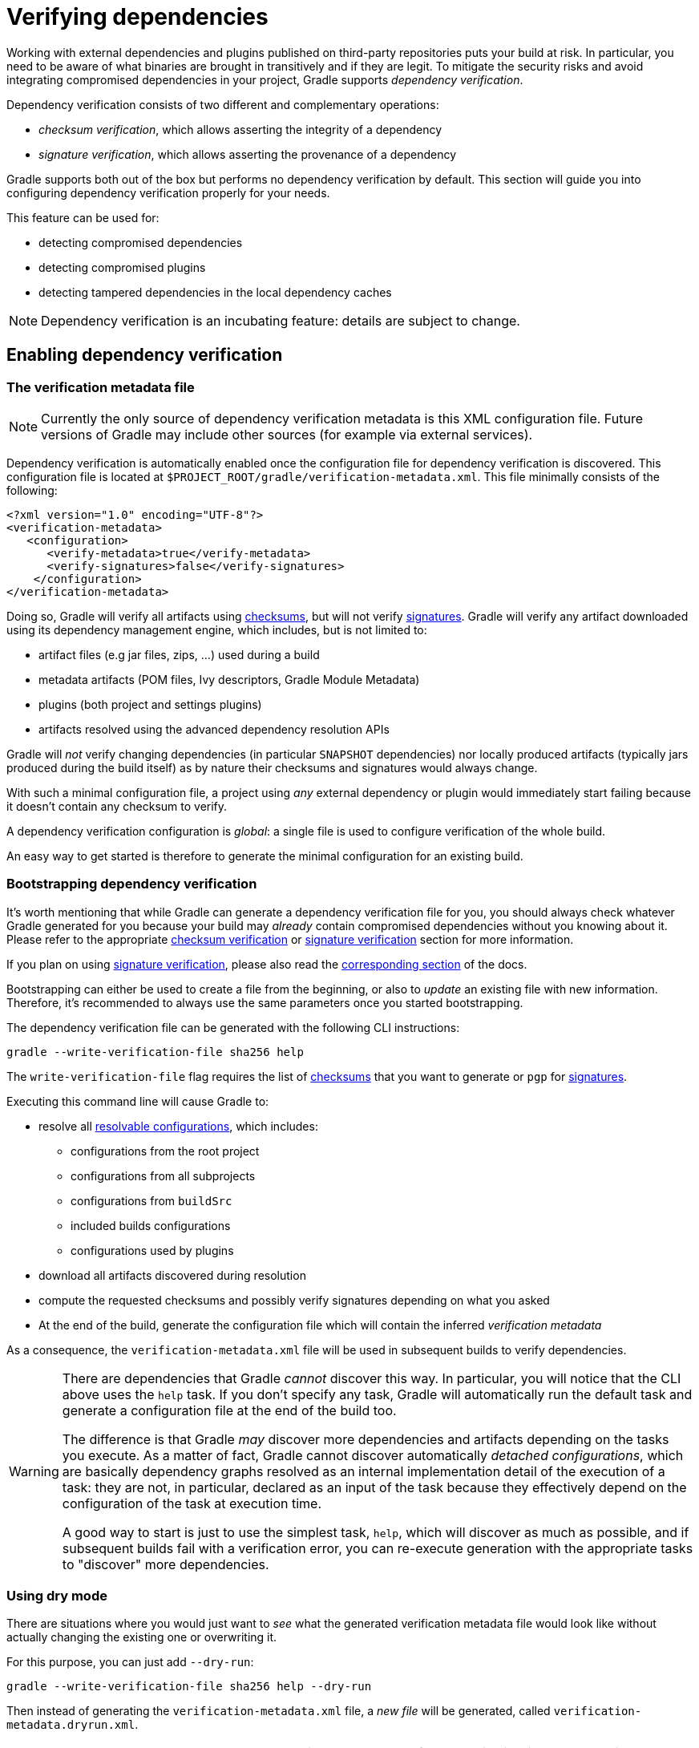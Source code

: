 [[verifying-dependencies]]
= Verifying dependencies

Working with external dependencies and plugins published on third-party repositories puts your build at risk.
In particular, you need to be aware of what binaries are brought in transitively and if they are legit.
To mitigate the security risks and avoid integrating compromised dependencies in your project, Gradle supports _dependency verification_.

Dependency verification consists of two different and complementary operations:

- _checksum verification_, which allows asserting the integrity of a dependency
- _signature verification_, which allows asserting the provenance of a dependency

Gradle supports both out of the box but performs no dependency verification by default.
This section will guide you into configuring dependency verification properly for your needs.

This feature can be used for:

- detecting compromised dependencies
- detecting compromised plugins
- detecting tampered dependencies in the local dependency caches

[NOTE]
====
Dependency verification is an incubating feature: details are subject to change.
====

[[sub:enabling-verification]]
== Enabling dependency verification

[[sub:verification-metadata]]
=== The verification metadata file

[NOTE]
====
Currently the only source of dependency verification metadata is this XML configuration file.
Future versions of Gradle may include other sources (for example via external services).
====

Dependency verification is automatically enabled once the configuration file for dependency verification is discovered.
This configuration file is located at `$PROJECT_ROOT/gradle/verification-metadata.xml`.
This file minimally consists of the following:

[source,xml]
----
<?xml version="1.0" encoding="UTF-8"?>
<verification-metadata>
   <configuration>
      <verify-metadata>true</verify-metadata>
      <verify-signatures>false</verify-signatures>
    </configuration>
</verification-metadata>
----

Doing so, Gradle will verify all artifacts using <<#sec:checksum-verification,checksums>>, but will not verify <<#sec:signature-verification,signatures>>.
Gradle will verify any artifact downloaded using its dependency management engine, which includes, but is not limited to:

- artifact files (e.g jar files, zips, ...) used during a build
- metadata artifacts (POM files, Ivy descriptors, Gradle Module Metadata)
- plugins (both project and settings plugins)
- artifacts resolved using the advanced dependency resolution APIs

Gradle will _not_ verify changing dependencies (in particular `SNAPSHOT` dependencies) nor locally produced artifacts (typically jars produced during the build itself) as by nature their checksums and signatures would always change.

With such a minimal configuration file, a project using _any_ external dependency or plugin would immediately start failing because it doesn't contain any checksum to verify.

A dependency verification configuration is _global_: a single file is used to configure verification of the whole build.

An easy way to get started is therefore to generate the minimal configuration for an existing build.

[[sec:bootstrapping-verification]]
=== Bootstrapping dependency verification

It's worth mentioning that while Gradle can generate a dependency verification file for you, you should always check whatever Gradle generated for you because your build may _already_ contain compromised dependencies without you knowing about it.
Please refer to the appropriate <<#sec:checksum-verification,checksum verification>> or <<#sec:signature-verification,signature verification>> section for more information.

If you plan on using <<#sec:signature-verification,signature verification>>, please also read the <<sec:bootstrapping-signature-verification,corresponding section>> of the docs.

Bootstrapping can either be used to create a file from the beginning, or also to _update_ an existing file with new information.
Therefore, it's recommended to always use the same parameters once you started bootstrapping.

The dependency verification file can be generated with the following CLI instructions:


----
gradle --write-verification-file sha256 help
----

The `write-verification-file` flag requires the list of <<#sec:checksum-verification,checksums>> that you want to generate or `pgp` for <<#sec:signature-verification,signatures>>.

Executing this command line will cause Gradle to:

* resolve all <<declaring_dependencies.adoc#sec:resolvable-consumable-configs,resolvable configurations>>, which includes:
** configurations from the root project
** configurations from all subprojects
** configurations from `buildSrc`
** included builds configurations
** configurations used by plugins
* download all artifacts discovered during resolution
* compute the requested checksums and possibly verify signatures depending on what you asked
* At the end of the build, generate the configuration file which will contain the inferred _verification metadata_

As a consequence, the `verification-metadata.xml` file will be used in subsequent builds to verify dependencies.

[WARNING]
====
There are dependencies that Gradle _cannot_ discover this way.
In particular, you will notice that the CLI above uses the `help` task.
If you don't specify any task, Gradle will automatically run the default task and generate a configuration file at the end of the build too.

The difference is that Gradle _may_ discover more dependencies and artifacts depending on the tasks you execute.
As a matter of fact, Gradle cannot discover automatically _detached configurations_, which are basically dependency graphs resolved as an internal implementation detail of the execution of a task: they are not, in particular, declared as an input of the task because they effectively depend on the configuration of the task at execution time.

A good way to start is just to use the simplest task, `help`, which will discover as much as possible, and if subsequent builds fail with a verification error, you can re-execute generation with the appropriate tasks to "discover" more dependencies.
====

[[sec:verification-dry-mode]]
=== Using dry mode

There are situations where you would just want to _see_ what the generated verification metadata file would look like without actually changing the existing one or overwriting it.

For this purpose, you can just add `--dry-run`:


----
gradle --write-verification-file sha256 help --dry-run
----

Then instead of generating the `verification-metadata.xml` file, a _new file_ will be generated, called `verification-metadata.dryrun.xml`.

[NOTE]
====
Because `--dry-run` doesn't execute tasks, this would be much faster, but it will miss any resolution happening at task execution time.
====

[[sec:disabling-metadata-verification]]
=== Disabling metadata verification

By default, Gradle will not only verify artifacts (jars, ...) but also the metadata associated with those artifacts (typically POM files).
Verifying this ensures the maximum level of security: metadata files typically tell what transitive dependencies will be included, so a compromised metadata file may cause the introduction of undesired dependencies in the graph.
However, because all artifacts are verified, such artifacts would in general easily be discovered by you, because they would cause a checksum verification failure (checksums would be _missing_ from verification metadata).
Because metadata verification can significantly increase the size of your configuration file, you may therefore want to disable verification of metadata.
If you understand the risks of doing so, set the `<verify-metadata>` flag to `false` in the configuration file:

[source,xml]
----
<?xml version="1.0" encoding="UTF-8"?>
<verification-metadata>
   <configuration>
      <verify-metadata>true</verify-metadata>
      <verify-signatures>false</verify-signatures>
    </configuration>
    <!-- the rest of this file doesn't need to declare anything about metadata files -->
</verification-metadata>
----

[[sec:checksum-verification]]
== Verifying dependency checksums

Checksum verification allows you to ensure the integrity of an artifact.
This is the simplest thing that Gradle can do for you to make sure that the artifacts you use are un-tampered.

Gradle supports MD5, SHA1, SHA-256 and SHA-512 checksums.
However, only SHA-256 and SHA-512 checksums are considered secure nowadays.

=== Adding the checksum for an artifact

External components are identified by GAV coordinates, then each of the artifacts by their file names.
To declare the checksums of an artifact, you need to add the corresponding section in the verification metadata file.
For example, to declare the checksum for https://pdfbox.apache.org[Apache PDFBox].
The GAV coordinates are:

- group `org.apache.pdfbox`
- name `pdfbox`
- version `2.0.17`

Using this dependency will trigger the download of 2 different files:

- `pdfbox-2.0.17.jar` which is the main artifact
- `pdfbox-2.0.17.pom` which is the metadata file associated with this artifact

As as consequence, you need to declare the checksums for both of them (unless you <<sec:disabling-metadata-verification,disabled metadata verification>>):

[source,xml]
----
<?xml version="1.0" encoding="UTF-8"?>
<verification-metadata>
   <configuration>
      <verify-metadata>true</verify-metadata>
      <verify-signatures>false</verify-signatures>
   </configuration>
   <components>
      <component group="org.apache.pdfbox" name="pdfbox" version="2.0.17">
         <artifact name="pdfbox-2.0.17.jar">
            <sha512 value="7e11e54a21c395d461e59552e88b0de0ebaf1bf9d9bcacadf17b240d9bbc29bf6beb8e36896c186fe405d287f5d517b02c89381aa0fcc5e0aa5814e44f0ab331" origin="PDFBox Official site"/>
         </artifact>
         <artifact name="pdfbox-2.0.17.pom">
            <sha512 value="82de436b38faf6121d8d2e71dda06e79296fc0f7bc7aba0766728c8d306fd1b0684b5379c18808ca724bf91707277eba81eb4fe19518e99e8f2a56459b79742f" origin="Generated by Gradle"/>
         </artifact>
      </component>
   </components>
</verification-metadata>
----

=== Where to get checksums from?

In general, checksums are published alongside artifacts on public repositories.
However, if a dependency is compromised in a repository, it's likely its checksum will be too, so it's a good practice to get the checksum from a different place, usually the website of the library itself.

In fact, it's a good security practice to publish the checksums of artifacts on a _different server_ than the server where the artifacts themselves are hosted: it's harder to compromise a library both on the repository __and__ the official website.

In the example above, the checksum was published on the website for the JAR, but not the POM file.
This is why it's usually easier to <<sec:bootstrapping-verification,let Gradle generate the checksums>> and verify by reviewing the generated file carefully.

In this example, not only could we check that the checksum was correct, but we could also find it on the official website, which is why we changed the label of `origin` from `Generated by Gradle` to `PDFBox Official site`.
Changing the `origin` gives users a sense of how trustworthy your build it.

Interestingly, using `pdfbox` will require _much more_ than those 2 artifacts, because it will also bring in transitive dependencies.
If the dependency verification file only included the checksums for the main artifacts you used, the build would fail with an error like this one:


----
Execution failed for task ':compileJava'.
> Dependency verification failed for configuration ':compileClasspath':
    - On artifact commons-logging-1.2.jar (commons-logging:commons-logging:1.2) in repository 'MavenRepo': checksum is missing from verification metadata.
    - On artifact commons-logging-1.2.pom (commons-logging:commons-logging:1.2) in repository 'MavenRepo': checksum is missing from verification metadata.
----

What this indicates is that your build requires `commons-logging` when executing `compileJava`, however the verification file doesn't contain enough information for Gradle to verify the integrity of the dependencies, meaning you need to add the required information to the verification metadata file.

See <<sec:troubleshooting-verification,troubleshooting dependency verification>> for more insights on what to do in this situation.

=== What checksums are verified?

If a dependency verification metadata files declares more than one checksum for a dependency, Gradle will verify _all of them_ and fail if _any of them fails_.
For example, the following configuration would check both the `md5` and `sha256` checksums:

[source,xml]
----
<component group="org.apache.pdfbox" name="pdfbox" version="2.0.17">
   <artifact name="pdfbox-2.0.17.jar">
      <md5 value="c713a8e252d0add65e9282b151adf6b4" origin="official site"/>
      <sha1 value="b5c8dff799bd967c70ccae75e6972327ae640d35" origin="official site"/>
   </artifact>
</component>
----

There are multiple reasons why you'd like to do so:

1. an official site doesn't publish _secure_ checksums (SHA-256, SHA-512) but publishes multiple insecure ones (MD5, SHA1). While it's easy to fake a MD5 checksum and hard but possible to fake a SHA1 checksum, it's harder to fake both of them for the same artifact.
2. you might want to add generated checksums to the list above
3. when _updating_ dependency verification file with more secure checksums, you don't want to accidentally erase checksums

[[sec:signature-verification]]
== Verifying dependency signatures

In addition to <<sec:checksum-verification,checksums>>, Gradle supports verification of signatures.
Signatures are used to assess the _provenance_ of a dependency (it tells who signed the artifacts, which usually corresponds to who produced it).
They are also used to assess the integrity of a dependency just like checksums.
While enabling signature verification usually means a higher level of security, you might want to replace checksum verification with signature verification.

However:

- Gradle only supports verification of signatures published on remote repositories as ASCII-armored PGP files
- Not all artifacts are published with signatures

As a consequence, signature verification will often be used alongside checksum verification.

=== Enabling signature verification

Because verifying signatures is more expensive (both I/O and CPU wise) and harder to check manually, it's not enabled by default.

Enabling it requires you to change the configuration option in the `verification-metadata.xml` file:

[source,xml]
----
<?xml version="1.0" encoding="UTF-8"?>
<verification-metadata>
   <configuration>
      <verify-signatures>true</verify-signatures>
   </configuration>
</verification-metadata>
----

[[sec:understanding-signature-verification]]
== Understanding signature verification

Once signature verification is enabled, for each artifact, Gradle will:

* try to download the corresponding `.asc` file
* if it's present
** automatically download the keys required to perform verification of the signature
** verify the artifact using the downloaded public keys
* if it's absent, fallback to checksum verification

That is to say that Gradle verification mechanism is much stronger if signature verification is enabled than just with checksum verification.
In particular:

- if an artifact is signed with multiple keys, all of them must pass validation or the build will fail
- if an artifact passes verification, checksums are _ignored_

However, it's not because an artifact passes checksum verification that you can trust it: you need to _trust the keys_.

In practice, it means you need to list the keys that you trust for each artifact, which is done by adding a `pgp` entry instead of a `sha1` for example:

[source,xml]
----
<component group="com.github.javaparser" name="javaparser-core" version="3.6.11">
   <artifact name="javaparser-core-3.6.11.jar">
      <pgp value="379ce192d401ab61"/>
   </artifact>
</component>
----

This effectively means that you trust `com.github.javaparser:javaparser-core:3.6.11` if it's signed with the key `379ce192d401ab61`.

Without this, the build would fail with this error:


----
> Dependency verification failed for configuration ':compileClasspath':
    - On artifact javaparser-core-3.6.11.jar (com.github.javaparser:javaparser-core:3.6.11) in repository 'MavenRepo': Artifact was signed with key '379ce192d401ab61' (Bintray (by JFrog) <bintray@bintray.com>) and passed verification but the key isn't in your trusted keys list.
----

[[sec:trusting-keys-globally]]
=== Trusting keys globally

Signature verification has the advantage that it can make the configuration of dependency verification easier by not having to explicitly list all artifacts like for checksum verification only.
In fact, it's common that the same key can be used to sign several artifacts.
If this is the case, you can move the trusted key from the artifact level to the global configuration block:

[source,xml]
----
<?xml version="1.0" encoding="UTF-8"?>
<verification-metadata>
   <configuration>
      <verify-metadata>true</verify-metadata>
      <verify-signatures>true</verify-signatures>
      <trusted-keys>
         <trusted-key id="379ce192d401ab61" group="com.github.javaparser"/>
      </trusted-keys>
   </configuration>
   <components/>
</verification-metadata>
----

The configuration above means that for any artifact belonging to the group `com.github.javaparser`, we trust it if it's signed with the `379ce192d401ab61`.

The `trusted-key` element works similarly to the <<sec:trusting-artifacts,trusted-artifact>> element:

- `group`, the group of the artifact to trust
- `name`, the name of the artifact to trust
- `version`, the version of the artifact to trust
- `file`, the name of the artifact _file_ to trust
- `regex`, a boolean saying if the `group`, `name`, `version` and `file` attributes need to be interpreted as regular expressions (defaults to `false`)

[WARNING]
====
You should be careful when trusting a key globally: try to limit it to the appropriate groups or artifacts:

- a valid key may have been used to sign artifact `A` which you trust
- later on, the key is stolen and used to sign artifact `B`

It means you can trust the key `A` for the first artifact, probably only up to the released version before the key was stolen, but not for `B`.
====

[[sec:ignoring-keys]]
=== Specifying key servers and ignoring keys

Gradle will automatically download the public keys required to verify a signature.
For this it uses a list of well known and trusted key servers (the list may change between Gradle versions, please refer to the implementation to figure out what servers are used by default).

You can explicitly set the list of key servers that you want to use by adding them to the configuration:

[source,xml]
----
<?xml version="1.0" encoding="UTF-8"?>
<verification-metadata>
   <configuration>
      <verify-metadata>true</verify-metadata>
      <verify-signatures>true</verify-signatures>
      <key-servers>
         <key-server uri="hkp://my-key-server.org"/>
         <key-server uri="https://my-other-key-server.org"/>
      </key-servers>
   </configuration>
</verification-metadata>
----

Despite this, it's possible that a key is not available:

- because it wasn't published to a public key server
- because it was lost

In this case, you can ignore a key in the configuration block:

[source,xml]
----
<?xml version="1.0" encoding="UTF-8"?>
<verification-metadata>
   <configuration>
      <verify-metadata>true</verify-metadata>
      <verify-signatures>true</verify-signatures>
      <ignored-keys>
         <ignored-key id="abcdef1234567890" reason="Key is not available in any key server"/>
      </ignored-keys>
   </configuration>
</verification-metadata>
----

As soon as a key is ignored, it will not be used for verification, even if the signature file mentions it.
However, if the signature cannot be verified with at least one other key, Gradle will mandate that you provide a checksum.

[[sec:local-keyring]]
=== Exporting keys for faster verification

Gradle automatically downloads the required keys but this operation can be quite slow and requires everyone to download the keys.
To avoid this, Gradle offers the ability to use a local keyring file containing the required public keys.

If the `gradle/verification-keyring.gpg` file is present, Gradle will search for keys there in priority.

You can generate this file using GPG, for example issuing the following commands (syntax may depend on the tool you use):

[source,bash]
----
$ gpg --no-default-keyring --keyring gradle/verification-keyring.gpg --recv-keys 379ce192d401ab61

gpg: keybox 'gradle/verification-keyring.gpg' created
gpg: key 379CE192D401AB61: public key "Bintray (by JFrog) <bintray@bintray.com>" imported
gpg: Total number processed: 1
gpg:               imported: 1

$ gpg --no-default-keyring --keyring gradle/verification-keyring.gpg --recv-keys 6a0975f8b1127b83

gpg: key 0729A0AFF8999A87: public key "Kotlin Release <kt-a@jetbrains.com>" imported
gpg: Total number processed: 1
gpg:               imported: 1
----

Or, alternatively, you can _ask Gradle to export all keys it used for verification of this build to the keyring_ during bootstrapping:


----
./gradlew --write-verification-metadata pgp,sha256 --export-keys
----

It's a good idea to commit this file to VCS (as long as you trust your VCS).

[[sec:bootstrapping-signature-verification]]
=== Bootstrapping and signature verification

Similarly to bootstrapping for checksums, Gradle provides a convenience for bootstrapping a configuration file with signature verification enabled.
For this, just add the `pgp` option to the list of verifications to generate.
However, because there might be verification failures, missing keys or missing signature files, you **must** provide a fallback checksum verification algorithm:


----
./gradlew --write-verification-metadata pgp,sha256
----

this means that Gradle will verify the signatures and fallback to SHA-256 checksums when there's a problem.

When bootstrapping, Gradle performs _optimitic verification_ and therefore assumes a sane build environment.
It will therefore:

- automatically add the trusted keys as soon as verification passes
- automatically add ignored keys for keys which couldn't be downloaded from public key servers
- automatically generate checksums for artifacts without signatures or ignored keys

If, for some reason, verification fails during the generation, Gradle will automatically generate an ignored key entry but warn you that you must absolutely check what happens.

This situation is common as explained for <<sec:trusting-several-checksums,this section>>: a typical case is when the POM file for a dependency differs from one repository to the other (often in a non-meaningful way).

In addition, Gradle will try to group keys automatically and generate the `trusted-keys` block which reduced the configuration file size as much as possible.

[[sec:troubleshooting-verification]]
== Troubleshooting dependency verification

[[sec:dealing-verification-failure]]
=== Dealing with a verification failure

Dependency verification can fail in different ways, this section explains how you should deal with the various cases.

==== Missing verification metadata

The simplest failure you can have is the indication that verification metadata is missing from the dependency verification file.
This is the case for example if you use <<sec:checksum-verification,checksum verification>>, that you update a dependency and that new versions of the dependency (and potentially its transitive dependencies) are brought in.

Gradle will tell you what metadata is missing:


----
Execution failed for task ':compileJava'.
> Dependency verification failed for configuration ':compileClasspath':
    - On artifact commons-logging-1.2.jar (commons-logging:commons-logging:1.2) in repository 'MavenRepo': checksum is missing from verification metadata.
----

- the missing module group is `commons-logging`, it's artifact name is `commons-logging` and its version is `1.2`. The corresponding artifact is `commons-logging-1.2.jar` so you need to add the following entry to the verification file:

[source,xml]
----
<component group="commons-logging" name="commons-logging" version="1.2">
   <artifact name="commons-logging-1.2.jar">
      <sha256 value="daddea1ea0be0f56978ab3006b8ac92834afeefbd9b7e4e6316fca57df0fa636" origin="official distribution"/>
   </artifact>
</component>
----

Alternatively, you can ask Gradle to generate the missing information by using the <<#sec:bootstrapping-verification,bootstrapping mechanism>>: existing information in the metadata file will be preserved, Gradle will only add the missing verification metadata.

==== Incorrect checksums

A more problematic issue is when the actual checksum verification fails:


----
Execution failed for task ':compileJava'.
> Dependency verification failed for configuration ':compileClasspath':
    - On artifact commons-logging-1.2.jar (commons-logging:commons-logging:1.2) in repository 'MavenRepo': expected a 'sha256' checksum of '91f7a33096ea69bac2cbaf6d01feb934cac002c48d8c8cfa9c240b40f1ec21df' but was 'daddea1ea0be0f56978ab3006b8ac92834afeefbd9b7e4e6316fca57df0fa636'
----

This time, Gradle tells you what dependency is at fault, what was the expected checksum (the one you declared in the verification metadata file) and the one which was actually computed during verification.

Such a failure indicates that a **dependency may have been compromised**.
At this stage, you **must** perform manual verification and check what happens.
Several things can happen:

* a dependency was tampered in the local dependency cache of Gradle. This is usually harmless: erase the file from the cache and Gradle would redownload the dependency.
* a dependency is available in multiple sources with slightly different binaries (additional whitespace, ...)
** please inform the maintainers of the library that they have such an issue
** you can use <<#sec:trusting-several-checksums,`also-trust`>> to accept the additional checksums
* the dependency was compromised
** immediately inform the maintainers of the library
** notify the repository maintainers of the compromised library

Note that a variation of a compromised library is often _name squatting_, when a hacker would use GAV coordinates which _look legit_ but are actually different by one character, or _repository shadowing_, when a dependency with the official GAV coordinates is published in a malicious repository which comes first in your build.

==== Untrusted signatures

If you have signature verification enabled, Gradle will perform verification of the signatures but will not trust them automatically:


----
> Dependency verification failed for configuration ':compileClasspath':
    - On artifact javaparser-core-3.6.11.jar (com.github.javaparser:javaparser-core:3.6.11) in repository 'MavenRepo': Artifact was signed with key '379ce192d401ab61' (Bintray (by JFrog) <bintray@bintray.com>) and passed verification but the key isn't in your trusted keys list.
----

In this case it means you need to check yourself if the key that was used for verification (and therefore the signature) can be trusted, in which case refer to <<#sec:understanding-signature-verification,this section of the documentation>> to figure out how to declare trusted keys.

==== Failed signature verification

If Gradle fails to verify a signature, you will need to take action and verify artifacts manually because this **may indicate a compromised dependency**.

If such a thing happens, Gradle will fail with:

----
> Dependency verification failed for configuration ':compileClasspath':
    - On artifact javaparser-core-3.6.11.jar (com.github.javaparser:javaparser-core:3.6.11) in repository 'MavenRepo': Artifact was signed with key '379ce192d401ab61' (Bintray (by JFrog) <bintray@bintray.com>) but signature didn't match
----

There are several options:

1. signature was wrong in the first place, which happens frequently with <<#sec:trusting-several-checksums,dependencies published on different repositories>>.
2. the signature is correct but the artifact has been compromised (either in the local dependency cache or remotely)

The right approach here is to go to the official site of the dependency and see if they publish signatures for their artifacts.
If they do, verify that the signature that Gradle downloaded matches the one published.

If you have checked that the dependency is _not_ compromised and that it's "only" the signature which is wrong, you should declare an _artifact level key exclusion_:

[source,xml]
----
   <components>
       <component group="com.github.javaparser" name="javaparser-core" version="3.6.11">
          <artifact name="javaparser-core-3.6.11.pom">
             <ignored-keys>
                <ignored-key id="379ce192d401ab61" reason="internal repo has corrupted POM"/>
             </ignored-keys>
          </artifact>
       </component>
   </components>
----

However, if you only do so, Gradle will still fail because all keys for this artifact will be ignored and you didn't provide a checksum:

[source,xml]
----
   <components>
       <component group="com.github.javaparser" name="javaparser-core" version="3.6.11">
          <artifact name="javaparser-core-3.6.11.pom">
             <ignored-keys>
                <ignored-key id="379ce192d401ab61" reason="internal repo has corrupted POM"/>
             </ignored-keys>
             <sha256 value="a2023504cfd611332177f96358b6f6db26e43d96e8ef4cff59b0f5a2bee3c1e1"/>
          </artifact>
       </component>
   </components>
----

[[sec:disabling-verification]]
=== Disabling verification or making it lenient

Dependency verification can be expensive, or sometimes verification could get in the way of day to day development (because of frequent dependency upgrades, for example).

Alternatively, you might want to enable verification on CI servers but not on local machines.

Gradle actually provides 3 different verification modes:

- `strict`, which is the default.
Verification fails _as early as possible_, in order to avoid the use of compromised dependencies during the build.
- `lenient`, which will run the build even if there are verification failures.
The verification errors will be displayed during the build without causing a build failure.
- `off` when verification is totally ignored.

All those modes can be activated on the CLI using the `--dependency-verification` flag, for example:


----
./gradlew --dependency-verification lenient build
----

Alternatively, you can set the `org.gradle.dependency.verification` system property, either on the CLI:


----
./gradlew -Dorg.gradle.dependency.verification=lenient build
----

or in a `gradle.properties` file:


----
systemProp.org.gradle.dependency.verification=lenient
----

[[sec:trusting-artifacts]]
=== Trusting some particular artifacts

You might want to trust some artifacts more than others.
For example, it's legitimate to think that artifacts produced in your company and found in your internal repository only are safe, but you want to check every external component.

[NOTE]
====
This is a typical _company policy_.
In practice, **nothing** prevents your internal repository from being compromised, so it's a good idea to check your internal artifacts too!
====

For this purpose, Gradle offers a way to automatically trust some artifacts.
You can trust all artifacts in a group by adding this to your configuration:

[source,xml]
----
<?xml version="1.0" encoding="UTF-8"?>
<verification-metadata>
   <configuration>
      <trusted-artifacts>
         <trust group="com.mycompany"/>
      </trusted-artifacts>
   </configuration>
</verification-metadata>
----

This means that all components which group is `com.mycompany` will automatically be trusted.
Trusted means that Gradle will not perform any verification whatsoever.

The `trust` element accepts those attributes:

- `group`, the group of the artifact to trust
- `name`, the name of the artifact to trust
- `version`, the version of the artifact to trust
- `file`, the name of the artifact _file_ to trust
- `regex`, a boolean saying if the `group`, `name`, `version` and `file` attributes need to be interpreted as regular expressions (defaults to `false`)

In the example above it means that the trusted artifacts would be artifacts in `com.mycompany` but not `com.mycompany.other`.
To trust all artifacts in `com.mycompany` and all subgroups, you can use:

[source,xml]
----
<?xml version="1.0" encoding="UTF-8"?>
<verification-metadata>
   <configuration>
      <trusted-artifacts>
         <trust group="^com[.]mycompany($|([.].*))" regex="true"/>
      </trusted-artifacts>
   </configuration>
</verification-metadata>
----

[[sec:trusting-several-checksums]]
=== Trusting multiple checksums for an artifact

It's quite common to have _different checksums for the same artifact_ in the wild.
How is that possible?
Despite progress, it's often the case that developers publish for example to Maven Central and JCenter separately, using different builds.
In general, this is not a problem but sometimes it means that the metadata files would be different (different timestamps, additional whitespaces, ...).
Add to this that your build may use several repositories or repository mirrors and it makes it quite likely that a single build can "see" different metadata files for the same component!
In general, it's not malicious (but you **must** verify that the artifact is actually correct), so Gradle lets you declare the additional artifact checksums.
For example:

[source,xml]
----
      <component group="org.apache" name="apache" version="13">
         <artifact name="apache-13.pom">
            <sha256 value="2fafa38abefe1b40283016f506ba9e844bfcf18713497284264166a5dbf4b95e">
               <also-trust value="ff513db0361fd41237bef4784968bc15aae478d4ec0a9496f811072ccaf3841d"/>
            </sha256>
         </artifact>
      </component>
----

You can have as many `also-trust` entries as needed, but in general you shouldn't have more than 2.

[[sec:skipping-javadocs]]
=== Skipping Javadocs and sources

By default Gradle will verify _all_ downloaded artifacts, which includes Javadocs and sources.
In general this is not a problem but you might face an issue with IDEs which automatically try to download them during import: if you didn't set the checksums for those too, importing would fail.

To avoid this, you can configure Gradle to trust automatically all javadocs/sources:

[source,xml]
----
<trusted-artifacts>
   <trust file=".*-javadoc[.]jar" regex="true"/>
   <trust file=".*-sources[.]jar" regex="true"/>
</trusted-artifacts>
----

[[sec:verification-metadata-hygiene]]
=== Cleaning up the verification file

The dependency verification metadata file can grow up easily.
Gradle will not automatically remove _unused_ dependencies from this file.
The reason is that there's no way for Gradle to know upfront if a dependency will effectively be used during the build or not.

As a consequence, adding dependencies or changing dependency version can easily lead to more entries in the file, while leaving unnecessary entries out there.

One option to cleanup the file is to move the existing `verification-metadata.xml` file to a different location and call Gradle with the <<#sec:verification-dry-mode,`--dry-run` mode>>: while not perfect (it will not notice dependencies only resolved at configuration time), it generates _a new file_ that you can compare with the existing one.

We need to move the existing file because both the bootstrapping mode and the dry-run mode are incremental: they copy information from the existing metadata verification file (in particular, trusted keys).

[[sec:refreshing-missing-keys]]
=== Refreshing missing keys

Gradle caches missing keys for 24 hours, meaning it will not attempt to re-download the missing keys for 24 hours after failing.

If you want to retry immediately, you can run with the `--refresh-keys` CLI flag:


----
./gradlew build --refresh-keys
----

